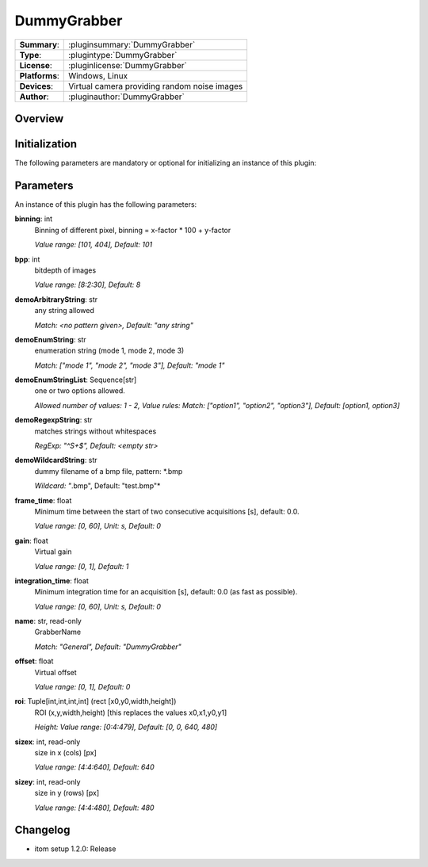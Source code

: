 ===================
 DummyGrabber
===================

=============== ========================================================================================================
**Summary**:    :pluginsummary:`DummyGrabber`
**Type**:       :plugintype:`DummyGrabber`
**License**:    :pluginlicense:`DummyGrabber`
**Platforms**:  Windows, Linux
**Devices**:    Virtual camera providing random noise images
**Author**:     :pluginauthor:`DummyGrabber`
=============== ========================================================================================================

Overview
========

.. pluginsummaryextended::
    :plugin: DummyGrabber

Initialization
==============

The following parameters are mandatory or optional for initializing an instance of this plugin:

    .. plugininitparams::
        :plugin: DummyGrabber

Parameters
===========

An instance of this plugin has the following parameters:

**binning**: int
    Binning of different pixel, binning = x-factor * 100 + y-factor

    *Value range: [101, 404], Default: 101*
**bpp**: int
    bitdepth of images

    *Value range: [8:2:30], Default: 8*
**demoArbitraryString**: str
    any string allowed

    *Match: <no pattern given>, Default: "any string"*
**demoEnumString**: str
    enumeration string (mode 1, mode 2, mode 3)

    *Match: ["mode 1", "mode 2", "mode 3"], Default: "mode 1"*
**demoEnumStringList**: Sequence[str]
    one or two options allowed.

    *Allowed number of values: 1 - 2, Value rules: Match: ["option1", "option2", "option3"],
    Default: [option1, option3]*
**demoRegexpString**: str
    matches strings without whitespaces

    *RegExp: "^\S+$", Default: <empty str>*
**demoWildcardString**: str
    dummy filename of a bmp file, pattern: *.bmp

    *Wildcard: "*.bmp", Default: "test.bmp"*
**frame_time**: float
    Minimum time between the start of two consecutive acquisitions [s], default: 0.0.

    *Value range: [0, 60], Unit: s, Default: 0*
**gain**: float
    Virtual gain

    *Value range: [0, 1], Default: 1*
**integration_time**: float
    Minimum integration time for an acquisition [s], default: 0.0 (as fast as possible).

    *Value range: [0, 60], Unit: s, Default: 0*
**name**: str, read-only
    GrabberName

    *Match: "General", Default: "DummyGrabber"*
**offset**: float
    Virtual offset

    *Value range: [0, 1], Default: 0*
**roi**: Tuple[int,int,int,int] (rect [x0,y0,width,height])
    ROI (x,y,width,height) [this replaces the values x0,x1,y0,y1]

    *Height: Value range: [0:4:479], Default: [0, 0, 640, 480]*
**sizex**: int, read-only
    size in x (cols) [px]

    *Value range: [4:4:640], Default: 640*
**sizey**: int, read-only
    size in y (rows) [px]

    *Value range: [4:4:480], Default: 480*


Changelog
==========

* itom setup 1.2.0: Release